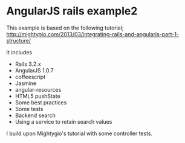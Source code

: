 * AngularJS rails example2

This example is based on the following tutorial;
http://mightygio.com/2013/03/integrating-rails-and-angularjs-part-1-structure/

It includes
- Rails 3.2.x
- AngularJS 1.0.7
- coffeescript
- Jasmine 
- angular-resources
- HTML5 pushState
- Some best practices
- Some tests
- Backend search 
- Using a service to retain search values

I build upon Mightygio's tutorial with some controller tests.

